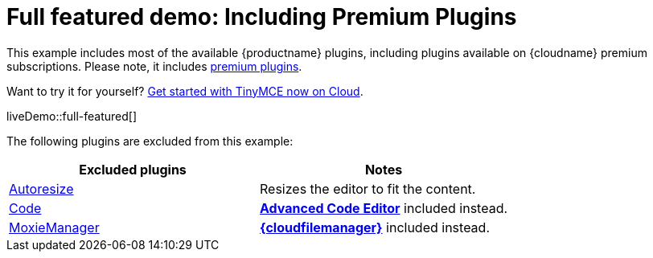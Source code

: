 = Full featured demo: Including Premium Plugins
:navtitle: Including premium features
:page-aliases: premium-full-featured.adoc
:description_short: Every TinyMCE plugin in action.
:description: These examples display all of the plugins available with TinyMCE Cloud premium subscriptions.
:keywords: example, demo, custom, wysiwyg, full-featured, plugins, non-premium

This example includes most of the available {productname} plugins, including plugins available on {cloudname} premium subscriptions. Please note, it includes link:{plugindirectory}[premium plugins].

Want to try it for yourself? link:{accountsignup}/[Get started with TinyMCE now on Cloud].

liveDemo::full-featured[]

The following plugins are excluded from this example:

[cols="1,1]
|===
|Excluded plugins |Notes


|xref:autoresize.adoc[Autoresize]
|Resizes the editor to fit the content.

|xref:code.adoc[Code]
|xref:advcode.adoc[*Advanced Code Editor*] included instead.

|xref:moxiemanager.adoc[MoxieManager]
|xref:tinydrive-introduction.adoc[*{cloudfilemanager}*] included instead.
|===